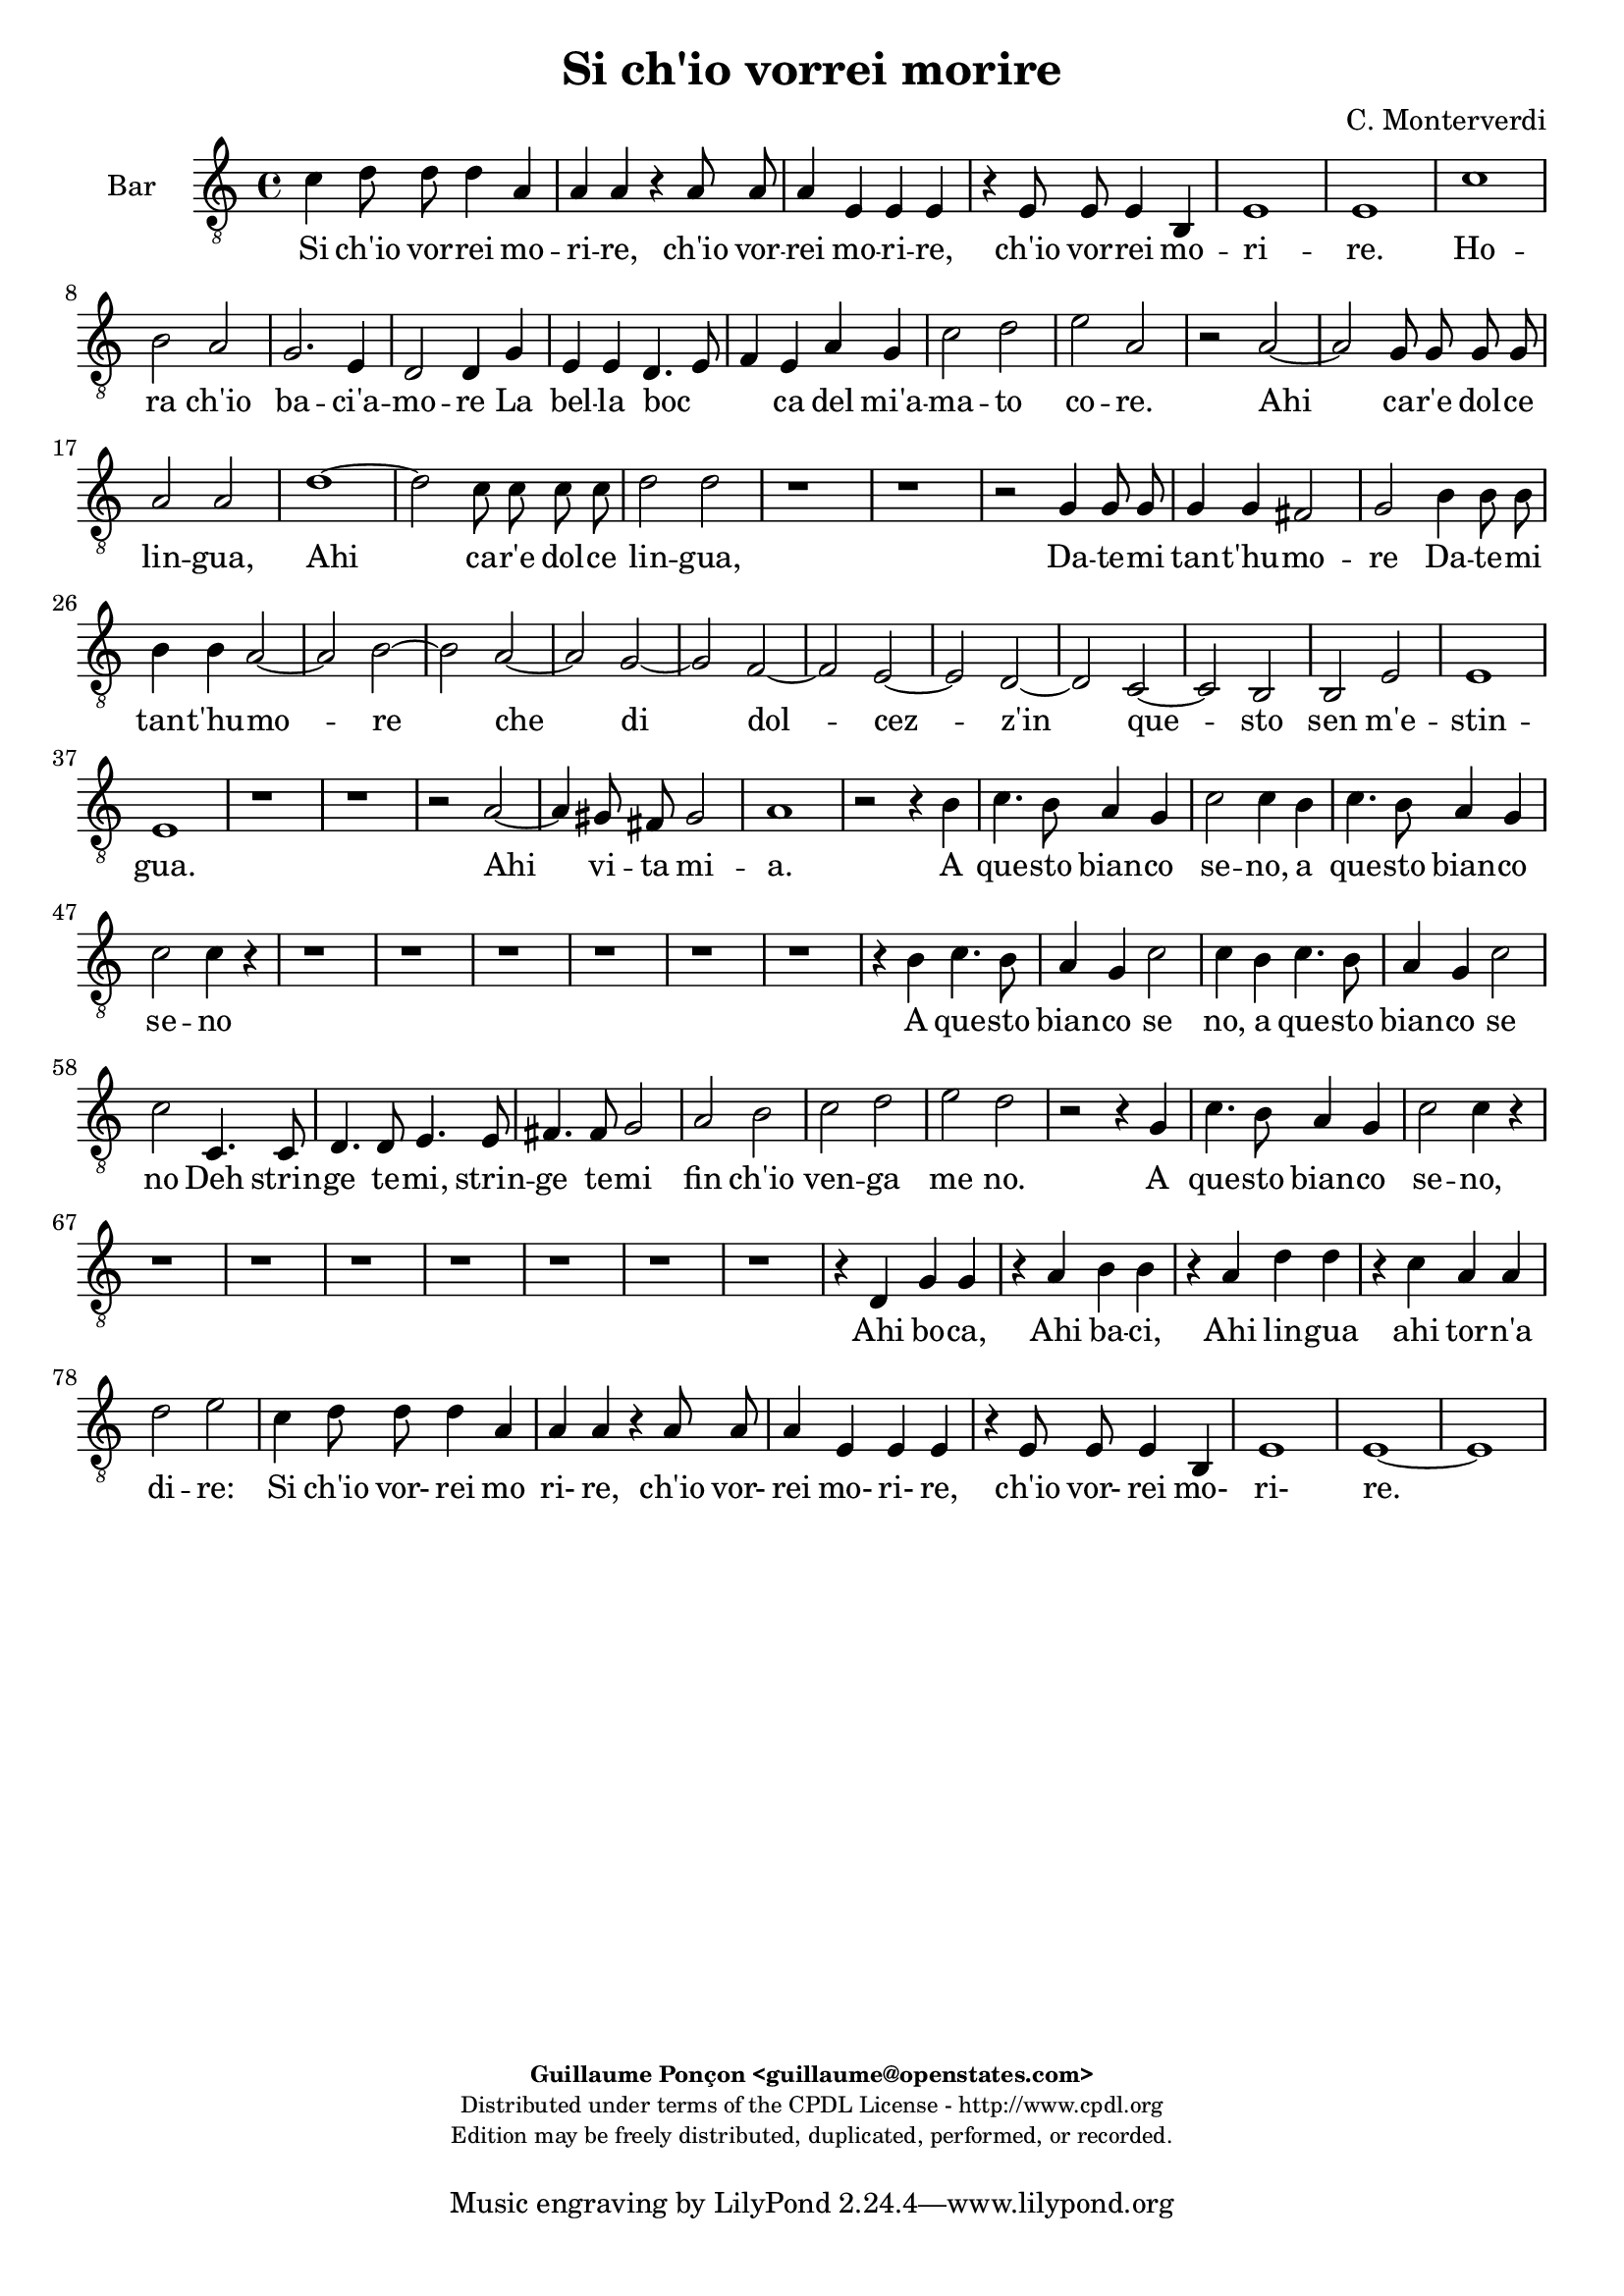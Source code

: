 %
% Si ch'io vorrei morire
% (C) CPDL - V0.1
%
#(set-global-staff-size 19)
\paper {
#(set-paper-size "a4")
top-margin = 5\mm
bottom-margin = 10\mm
after-title-space = 5\mm
before-title-space = 0\mm
head-separation = 0\mm
left-margin = 10\mm
right-margin = 10\mm
}
\version "2.10.33"
\header {
title = "Si ch'io vorrei morire"
composer = "C. Monterverdi"
enteredby = "Guillaume Ponçon <guillaume@openstates.com>"
copyright = \markup \fontsize #-2 {
\column {
\fill-line \bold {
\enteredby
}
\fill-line {
"Distributed under terms of the CPDL License - http://www.cpdl.org"
}
\fill-line {
"Edition may be freely distributed, duplicated, performed, or recorded."
}
\fill-line {
" "
}
}
}
}

globalVoice = { \time 4/4 \autoBeamOff }

sopraVoice =  \new Voice = "sopraVoice" {
\relative c'' {
\clef treble
\time 4/4
\autoBeamOff
e4 d8 d d4 cis
a a r a8 a
a4 gis e e
r e e d~
d cis e2
cis1

fis
g2 a
d,2. c4
d2 d4 d
e e f2~
f4 g a b
c a d2~
d cis
d1

r r r r

f,1~
f2 e8 e e e
f2 f
bes1~
bes2 a8 a a a
b4 b d d8 d
d4 d cis2
d d
c1
b
a
g
f
e
d~
d2 ces
e1
e

e'2. d8 c
d1
c4 e2 d8 c
d1
c4 e2 d8 c
d1
c2 r4 b
e4. d8 c4 d
e2 e4 b
e4. d8 c4 d
e2 e
e4. e8 d4. d8
c4. c8 b4. b8
a2 g
f e
d c
b r

r4 g' e'4. d8
c4 d e4. d8
c4 d e2
e r2

r1 r r r

r2 r4 d
e4. d8 c4 d
e2 c4 d
e4. d8 c4 d
e2 e
e4. e8 d4. d8
c4. c8 b4. b8
a4. a8 g4. g8
f2 e
d c4 c
b2 a4 e'
f f r g
a a r b
c c r d
e e f c
d2 c
e4 d8 d d4 cis
a a r a8 a
a4 gis
e e
r e e d~
d cis e2
cis1~
cis
}
}

altiVoice =  \new Voice = "altiVoice" {
\relative c'' {
\clef treble
\globalVoice
c4 b8 b b4 a
fis fis r fis8 fis
fis4 e cis cis
r cis8 cis cis4 b~
b a2 gis4
a1

r2 c
d r4 a
b2 b4 c~
c b8[ a] b4 b8 b
c4 cis d2~
d4 e f g
a2 g
a1
f

r r r

e~
e2 d8 d d d
e2 e
a1~
a2 g8 g g g
a4 a c c8 c
c4 c b2
c a~
a g~
g f~
f e~
e d~
d c~
c bes~
bes a~
a g4 a
b2 a
b1
c

c'2. b8 a
b1
a4 c2 b8 a
b1
a4 c2 b8 a
b1
a2 r4 g
g4. g8 a4 b
g g r g
g4. g8 a4 b
c2 c
r4 c4. c8 b4~
b8 b a4. a8 g4~
g8 g f2 e4~
e d2 c4~
c b2 a4~
a gis a2
r4 g' g4. g8
a4 b g4. g8
a4 b c2
c2 r2

r1 r r r

r2 r4 b
c4. b8 a4 b
c2 c4 b
c4. b8 a4 b
c2 c
r4 c4. c8 b4~
b8 b a4. a8 g4~
g8 g f2 e4~
e d2 c4~
c b2 a4~
a gis a4 c
d d r e
f f r g
a a r b
c4. c8 c4 c
b2 c

c4 b8 b b4 a
fis fis r fis8 fis
fis4 e cis cis
r cis8 cis cis4 b~
b a2 gis4
a1~
a
}
}

tenorVoice =  \new Voice = "tenorVoice" {
\relative c'' {
\clef "G_8"
\globalVoice
g4 g8 g g4 e
d4 d r d8 d
d4 b a a
r a2 fis4
g4 a b2
a1

a
b2 c
b g
g g4 g
e a a2~
a4 c c e
e2 g
e1
d
r

c~
c2 b8 b b b
c2 c
r1
g'1~
g2 f8 f f f
g2 g
r1
r
e4 e8 e e4 e
d1

e2 a
f g
e f
d e
c r
r c
a b
gis4 gis a2~
a gis
a1

r
r4 d2 c8 b
c1
b4 d2 c8 b
c1
b2 r4 b
e4. d8 c4 d
e2 e4 g
e4. d8 c4 d
e4. e8 e4 g
g2 g

r1 r r r r

r4 b, e4. d8
c4 b e2
e4 g e4. e8
e4 g g2
g4 e,4. e8 fis4~
fis8 fis g4. g8 a4~
a8 a b2 c4~
c d2 e4~
e fis2 g4~
g a2 gis4
a2 r

r1 r r r r r r r

r2 r4 a,4
a a r c
c c r e
e e r g
g g f e
g2 g
g4 g8 g g4 e
d d r d8 d
d4 b a a
r a2 fis4
g a b2
a1~ a

}
}

barVoice =  \new Voice = "barVoice" {
\relative c' {
\clef "G_8"
\globalVoice
c4 d8 d d4 a
a a r a8 a
a4 e e e
r e8 e e4 b
e1
e

c'
b2 a
g2. e4
d2 d4 g
e e d4. e8
f4 e a g
c2 d
e a,

r a~
a g8 g g g
a2 a
d1~
d2 c8 c c c
d2 d
r1 r

r2 g,4 g8 g
g4 g fis2
g b4 b8 b
b4 b a2~
a b~
b a~
a g~
g f~
f e~
e d~
d c~
c b
b e
e1
e

r r
r2 a~
a4 gis8 fis gis2
a1
r2 r4 b
c4. b8 a4 g
c2 c4 b
c4. b8 a4 g
c2 c4 r
r1 r r r r r

r4 b c4. b8
a4 g c2
c4 b c4. b8
a4 g c2
c c,4. c8
d4. d8 e4. e8
fis4. fis8 g2
a b
c d
e d
r2 r4 g,
c4. b8 a4 g
c2 c4 r4
r1 r r r r r r

r4 d, g g
r a b b
r a d d
r c a a
d2 e
c4 d8 d d4 a
a a r a8 a
a4 e e e
r e8 e e4 b
e1
e~
e
}
}

bassVoice =  \new Voice = "bassVoice" {
\relative c' {
\clef "bass"
\globalVoice
c4 g8 g g4 a
d, d r d8 d
d4 e a, a
r a8 a a4 b
e,1
a1

a
g2 f
g e
g g4 g
c g d'2~
d4 c f e
a2 bes
a1

d,
b'~
b2 a8 a a a
b2 b

r1 r r r r

r2 a4 a8 a
a4 a gis2
a a
fis g
e f
d e
cis d
b c
a bes
g a
fis g
e1~
e
a

r2 a'~
a4 gis8 fis gis2
a1
r1
r2 a~
a4 gis8 fis gis2
a2 r4 b
c4. b8 a4 g
c2 c4 b
c4. b8 a4 g
c2 c

r1 r r r r r

r4 b c4. b8
a4 g c2
c4 r r2
r2 a,4. a8
b4. b8 c4. c8
d4. d8 e2
f g
a b
c4 b8[ a] b2
a2 r2

r1 r r

r4 c g g
r a e e
r f c c
r d a a
r1
r2 r4 a
d d r c
f f r e
a a r g
c c f, a
g2 c,
c'4 g8 g g4 a
d, d r d8 d
d4 e a, a
r a8 a a4 b
e,1
a1~ a
}
}

%
% STAFFS
%

multiStaff = \new Staff = "multiStaff" {
\set Staff.midiInstrument = #"recorder"
<<
\sopraVoice
\altiVoice
>>
}

sopraStaff = \new Staff = "sopraStaff" {
\set Staff.midiInstrument = #"recorder"
\set Staff.instrumentName = #"Sop"
<<
\sopraVoice
>>
}

altiStaff = \new Staff = "altiStaff" {
\set Staff.midiInstrument = #"recorder"
\set Staff.instrumentName = #"Alt"
<<
\altiVoice
>>
}

tenorStaff = \new Staff = "tenorStaff" {
\set Staff.midiInstrument = #"recorder"
\set Staff.instrumentName = #"Ten"
<<
\tenorVoice
>>
}

barStaff = \new Staff = "barStaff" {
\set Staff.midiInstrument = #"acoustic grand"
\set Staff.instrumentName = #"Bar"
<<
\barVoice
>>
}

bassStaff = \new Staff = "bassStaff" {
\set Staff.midiInstrument = #"recorder"
\set Staff.instrumentName = #"Bas"
<<
\bassVoice
>>
}

%
% Lyrics
%

sopraWords = \lyricmode {
Si ch'io vor -- rei mo --
ri -- re, ch'io vor --
rei mo -- ri -- re,
ch'io vor -- rei
mo -- ri --
re.

Ho --
ra ch'io
ba -- ci'a --
mo -- re La
bel -- la boc --
ca del mi'a --
ma -- to co _
re.

Ahi
ca -- r'e dol -- ce
lin -- gua,

Ahi
ca -- r'e dol -- ce
lin -- gua,

Da -- te -- mi tan -- t'hu --
mo --
re che
di dol --
cez -- z'in
que -- sto
sen
m'e --
stin --
gua.

Ahi vi -- ta
mi --
a, Ahi vi -- ta
mi --
a, Ahi vi -- ta
mi --
a.

A
que -- sto bian -- co
se -- no, a
que -- sto bian -- co
se -- no

Deh strin -- ge
te -- mi, strin -- ge
te -- mi fin
ch'io ven --
ga me --
no.

A
que -- sto bian -- co,
que -- sto bian -- co
se -- no

A
que -- sto bian -- co
se -- no, a
que -- sto bian -- co
se -- no

Deh strin -- ge
te -- mi, strin -- ge
te -- mi, strin -- ge -- te --
mi fin
ch'io ven --
ga me --
no.

Ahi
bo -- ca, Ahi
ba -- ci, Ahi
lin -- gua ahi
lin -- gua tor -- n'a
di -- re:

Si ch'io vor- rei mo
ri- re, ch'io vor-
rei mo- ri- re,
ch'io vor-
rei mo- ri-
re.
}

altiWords = \lyricmode {
Si ch'io vor -- rei mo --
ri -- re, ch'io vor --
rei mo -- ri -- re,
ch'io vor -- rei
mo -- ri _
re.

Ho --
ra ch'io
ba -- ci'a --
mo _ _ re La
bel -- la boc --
ca del mi'a --
ma -- to co --
re.

Ahi
ca -- r'e dol -- ce
lin -- gua,

Ahi
ca -- r'e dol -- ce
lin -- gua,

Da -- te -- mi tan -- t'hu --
mo --
re che
di dol --
cez -- z'in
que -- sto
sen _ _ _
m'e --
stin --
gua.

Ahi vi -- ta
mi --
a, Ahi vi -- ta
mi --
a, Ahi vi -- ta
mi --
a.

A
que -- sto bian -- co
se -- no, a
que -- sto bian -- co
se -- no

Deh strin -- ge
te -- mi, strin -- ge
te -- mi fin
ch'io ven --
ga me
- no.

A
que -- sto bian -- co,
que -- sto bian -- co
se -- no

A
que -- sto bian -- co
se -- no, a
que -- sto bian -- co
se -- no

Deh strin -- ge
te -- mi, strin -- ge
te -- mi fin
ch'io ven --
ga me -
no.

Ahi
bo -- ca, Ahi
ba -- ci, Ahi
lin -- gua ahi
lin -- gua tor -- n'a
di -- re:

Si ch'io vor- rei mo
ri- re, ch'io vor-
rei mo- ri- re,
ch'io vor-
rei mo- ri-
re.
}

tenorWords = \lyricmode {
Si ch'io vor -- rei mo
ri -- re, ch'io vor --
rei mo -- ri -- re,
ch'io vor --
rei mo -- ri --
re.

Ho --
ra ch'io
ba -- ci'a --
mo -- re La
bel -- la boc --
ca del mi'a --
ma -- to
co --
re.

Ahi
ca -- r'e dol -- ce
lin -- gua,

Ahi
ca -- r'e dol -- ce
lin -- gua,

Da -- te -- mi tan -- t'hu --
mo --
re che
di dol --
cez -- z'in
que -- sto
sen
in
que -- sto
sen m'e -- stin
__ _
gua.

Ahi vi -- ta
mi --
a, Ahi vi -- ta
mi --
a.

A
que -- sto bian -- co
se -- no, a
que -- sto bian -- co
que -- sto bian -- co
se -- no

A que -- sto
bian -- co se
no, a que -- sto
bian -- co se
no Deh strin -- ge
te -- mi, strin -- ge
te -- mi fin
ch'io ven --
ga me
- - no.

Ahi
bo -- ca, Ahi
ba -- ci, Ahi
lin -- gua ahi
lin -- gua
tor -- n'a
di -- re:

Si ch'io vor- rei mo
ri- re, ch'io vor-
rei mo- ri- re,
ch'io vor-
rei mo- ri-
re.
}

barWords = \lyricmode {
Si ch'io vor -- rei mo --
ri -- re, ch'io vor --
rei mo -- ri -- re,
ch'io vor -- rei
mo -- ri --
re.

Ho --
ra ch'io
ba -- ci'a --
mo -- re La
bel -- la boc _ _
ca del mi'a --
ma -- to co --
re.

Ahi
ca -- r'e dol -- ce
lin -- gua,

Ahi
ca -- r'e dol -- ce
lin -- gua,

Da -- te -- mi tan -- t'hu --
mo --
re Da -- te -- mi
tan -- t'hu -- mo --
re
che
di
dol --
cez --
z'in
que --
sto
sen m'e --
stin --
gua.

Ahi vi -- ta
mi --
a.

A
que -- sto bian -- co
se -- no, a
que -- sto bian -- co
se -- no

A que -- sto
bian -- co se
no, a que -- sto
bian -- co se
no Deh strin -- ge
te -- mi, strin -- ge
te -- mi fin
ch'io ven --
ga me
no.

A
que -- sto bian -- co
se -- no,

Ahi
bo -- ca, Ahi
ba -- ci, Ahi
lin -- gua ahi
tor -- n'a
di -- re:

Si ch'io vor- rei mo
ri- re, ch'io vor-
rei mo- ri- re,
ch'io vor-
rei mo- ri-
re.
}

bassWords = \lyricmode {
Si ch'io vor -- rei mo --
ri -- re, ch'io vor --
rei mo -- ri -- re,
ch'io vor -- rei
mo -- ri --
re.

Ho --
ra ch'io
ba -- ci'a --
mo -- re La
bel -- la boc --
ca del mi'a --
ma -- to co --
re.

Ahi
ca -- r'e dol -- ce
lin -- gua,

Da -- te -- mi tan -- t'hu --
mo --
re che
di dol --
cez -- z'in
que -- sto
sen
in
que -- sto
sen
in
que -- sto
sen m'e -- stin
gua.

Ahi vi -- ta
mi --
a, Ahi vi -- ta
mi --
a,

A
que -- sto bian -- co
se -- no, a
que -- sto bian -- co
se -- no

A que -- sto
bian -- co se
no
Deh strin -- ge
te -- mi, strin -- ge
te -- mi fin
ch'io ven --
ga me
- - no.

Ahi
bo -- ca, Ahi
ba -- ci, Ahi
lin -- gua ahi
lin -- gua
Ahi
bo -- ca, Ahi
ba -- ci, Ahi
lin -- gua, ahi
lin -- gua tor -- n'a
di -- re:

Si ch'io vor- rei mo
ri- re, ch'io vor-
rei mo- ri- re,
ch'io vor-
rei mo- ri-
re.
}

\score {
\new ChoirStaff <<
\barStaff
\new Lyrics \lyricsto "barVoice" { \barWords }
>>
\layout { }
\midi {
\context {
\Score
tempoWholesPerMinute = #(ly:make-moment 72 2)
}
}
}
